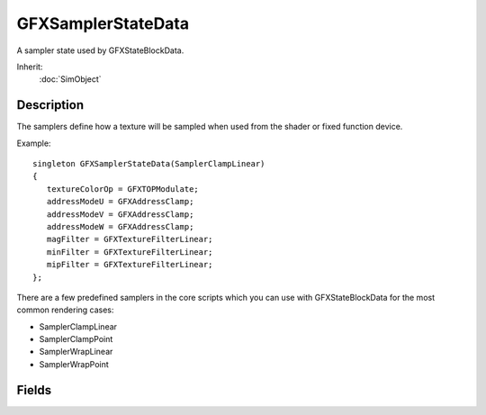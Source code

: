 GFXSamplerStateData
===================

A sampler state used by GFXStateBlockData.

Inherit:
	:doc:`SimObject`

Description
-----------

The samplers define how a texture will be sampled when used from the shader or fixed function device.

Example::

	singleton GFXSamplerStateData(SamplerClampLinear)
	{
	   textureColorOp = GFXTOPModulate;
	   addressModeU = GFXAddressClamp;
	   addressModeV = GFXAddressClamp;
	   addressModeW = GFXAddressClamp;
	   magFilter = GFXTextureFilterLinear;
	   minFilter = GFXTextureFilterLinear;
	   mipFilter = GFXTextureFilterLinear;
	};

There are a few predefined samplers in the core scripts which you can use with GFXStateBlockData for the most common rendering cases:

* SamplerClampLinear
* SamplerClampPoint
* SamplerWrapLinear
* SamplerWrapPoint

Fields
------

.. cpp:member:: GFXTextureAddressMode GFXSamplerStateData::addressModeU

	The texture address mode for the u coordinate. The default is GFXAddressWrap.

.. cpp:member:: GFXTextureAddressMode GFXSamplerStateData::addressModeV

	The texture address mode for the v coordinate. The default is GFXAddressWrap.

.. cpp:member:: GFXTextureAddressMode GFXSamplerStateData::addressModeW

	The texture address mode for the w coordinate. The default is GFXAddressWrap.

.. cpp:member:: GFXTextureArgument GFXSamplerStateData::alphaArg1

	The first alpha argument for the texture stage. The default value is GFXTATexture.

.. cpp:member:: GFXTextureArgument GFXSamplerStateData::alphaArg2

	The second alpha argument for the texture stage. The default value is GFXTADiffuse.

.. cpp:member:: GFXTextureArgument GFXSamplerStateData::alphaArg3

	The third alpha channel selector operand for triadic operations (multiply, add, and linearly interpolate). The default value is GFXTACurrent.

.. cpp:member:: GFXTextureOp GFXSamplerStateData::alphaOp

	The texture alpha blending operation. The default value is GFXTOPModulate.

.. cpp:member:: GFXTextureArgument GFXSamplerStateData::colorArg1

	The first color argument for the texture stage. The default value is GFXTACurrent.

.. cpp:member:: GFXTextureArgument GFXSamplerStateData::colorArg2

	The second color argument for the texture stage. The default value is GFXTATexture.

.. cpp:member:: GFXTextureArgument GFXSamplerStateData::colorArg3

	The third color argument for triadic operations (multiply, add, and linearly interpolate). The default value is GFXTACurrent.

.. cpp:member:: GFXTextureFilterType GFXSamplerStateData::magFilter

	The texture magnification filter. The default is GFXTextureFilterLinear.

.. cpp:member:: int  GFXSamplerStateData::maxAnisotropy

	The maximum texture anisotropy. The default value is 1.

.. cpp:member:: GFXTextureFilterType GFXSamplerStateData::minFilter

	The texture minification filter. The default is GFXTextureFilterLinear.

.. cpp:member:: GFXTextureFilterType GFXSamplerStateData::mipFilter

	The texture mipmap filter used during minification. The default is GFXTextureFilterLinear.

.. cpp:member:: float  GFXSamplerStateData::mipLODBias

	The mipmap level of detail bias. The default value is zero.

.. cpp:member:: GFXTextureArgument GFXSamplerStateData::resultArg

	The selection of the destination register for the result of this stage. The default is GFXTACurrent.

.. cpp:member:: GFXTextureOp GFXSamplerStateData::textureColorOp

	The texture color blending operation. The default value is GFXTOPDisable which disables the sampler.

.. cpp:member:: GFXTextureTransformFlags GFXSamplerStateData::textureTransform

	Sets the texture transform state. The default is GFXTTFFDisable.
